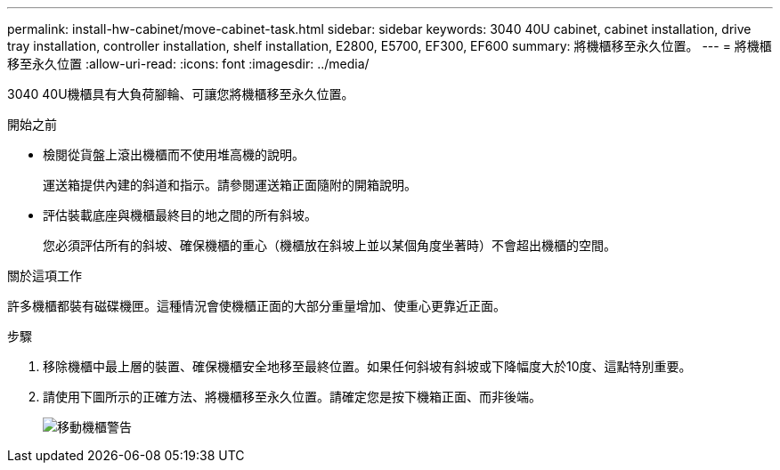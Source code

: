---
permalink: install-hw-cabinet/move-cabinet-task.html 
sidebar: sidebar 
keywords: 3040 40U cabinet, cabinet installation, drive tray installation, controller installation, shelf installation, E2800, E5700, EF300, EF600 
summary: 將機櫃移至永久位置。 
---
= 將機櫃移至永久位置
:allow-uri-read: 
:icons: font
:imagesdir: ../media/


[role="lead"]
3040 40U機櫃具有大負荷腳輪、可讓您將機櫃移至永久位置。

.開始之前
* 檢閱從貨盤上滾出機櫃而不使用堆高機的說明。
+
運送箱提供內建的斜道和指示。請參閱運送箱正面隨附的開箱說明。

* 評估裝載底座與機櫃最終目的地之間的所有斜坡。
+
您必須評估所有的斜坡、確保機櫃的重心（機櫃放在斜坡上並以某個角度坐著時）不會超出機櫃的空間。



.關於這項工作
許多機櫃都裝有磁碟機匣。這種情況會使機櫃正面的大部分重量增加、使重心更靠近正面。

.步驟
. 移除機櫃中最上層的裝置、確保機櫃安全地移至最終位置。如果任何斜坡有斜坡或下降幅度大於10度、這點特別重要。
. 請使用下圖所示的正確方法、將機櫃移至永久位置。請確定您是按下機箱正面、而非後端。
+
image::../media/83004_01.gif[移動機櫃警告]



